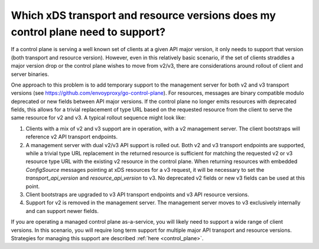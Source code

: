 .. _control_plane_version_support:

Which xDS transport and resource versions does my control plane need to support?
================================================================================

If a control plane is serving a well known set of clients at a given API major version, it only
needs to support that version (both transport and resource version). However, even in this
relatively basic scenario, if the set of clients straddles a major version drop or the control plane
wishes to move from v2/v3, there are considerations around rollout of client and server binaries.

One approach to this problem is to add temporary support to the management server for both v2 and v3
transport versions (see https://github.com/envoyproxy/go-control-plane). For resources, messages
are binary compatible modulo deprecated or new fields between API major versions. If the control
plane no longer emits resources with deprecated fields, this allows for a trivial replacement of
type URL based on the requested resource from the client to serve the same resource for v2 and v3. A
typical rollout sequence might look like:

1. Clients with a mix of v2 and v3 support are in operation, with a v2 management server. The
   client bootstraps will reference v2 API transport endpoints.

2. A management server with dual v2/v3 API support is rolled out. Both v2 and v3 transport endpoints
   are supported, while a trivial type URL replacement in the returned resource is sufficient for
   matching the requested v2 or v3 resource type URL with the existing v2 resource in the control
   plane. When returning resources with embedded `ConfigSource` messages pointing at xDS resources
   for a v3 request, it will be necessary to set the `transport_api_version` and
   `resource_api_version` to v3. No deprecated v2 fields or new v3 fields can be used at this point.

3. Client bootstraps are upgraded to v3 API transport endpoints and v3 API resource versions.

4. Support for v2 is removed in the management server. The management server moves to v3 exclusively
   internally and can support newer fields.

If you are operating a managed control plane as-a-service, you will likely need to support a wide
range of client versions. In this scenario, you will require long term support for multiple major
API transport and resource versions. Strategies for managing this support are described :ref:`here
<control_plane>`.
